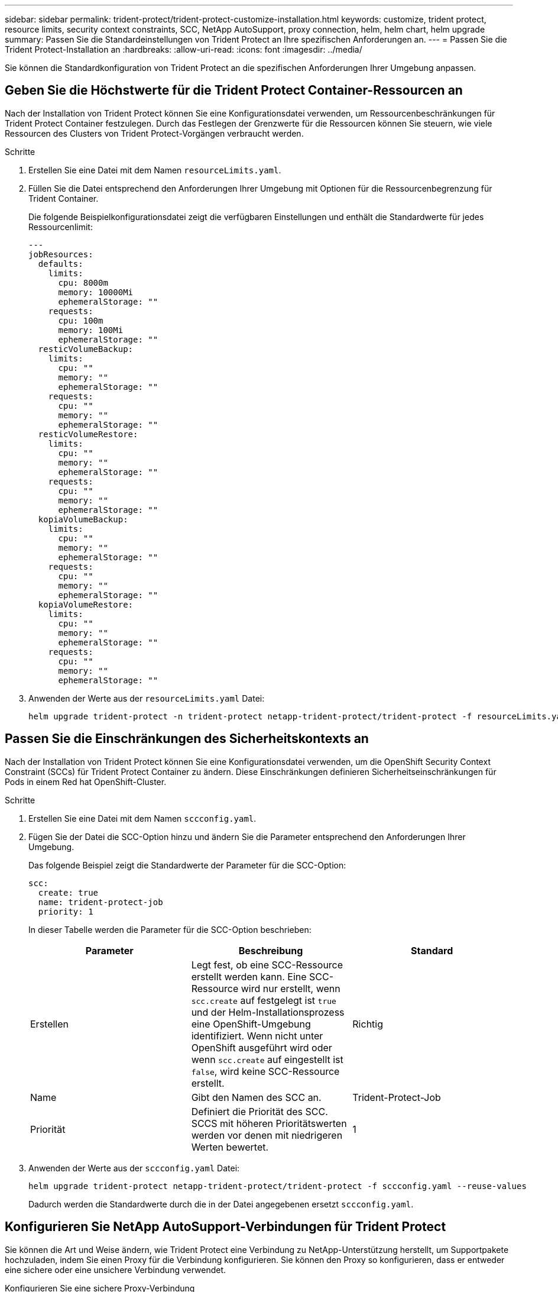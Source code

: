 ---
sidebar: sidebar 
permalink: trident-protect/trident-protect-customize-installation.html 
keywords: customize, trident protect, resource limits, security context constraints, SCC, NetApp AutoSupport, proxy connection, helm, helm chart, helm upgrade 
summary: Passen Sie die Standardeinstellungen von Trident Protect an Ihre spezifischen Anforderungen an. 
---
= Passen Sie die Trident Protect-Installation an
:hardbreaks:
:allow-uri-read: 
:icons: font
:imagesdir: ../media/


[role="lead"]
Sie können die Standardkonfiguration von Trident Protect an die spezifischen Anforderungen Ihrer Umgebung anpassen.



== Geben Sie die Höchstwerte für die Trident Protect Container-Ressourcen an

Nach der Installation von Trident Protect können Sie eine Konfigurationsdatei verwenden, um Ressourcenbeschränkungen für Trident Protect Container festzulegen. Durch das Festlegen der Grenzwerte für die Ressourcen können Sie steuern, wie viele Ressourcen des Clusters von Trident Protect-Vorgängen verbraucht werden.

.Schritte
. Erstellen Sie eine Datei mit dem Namen `resourceLimits.yaml`.
. Füllen Sie die Datei entsprechend den Anforderungen Ihrer Umgebung mit Optionen für die Ressourcenbegrenzung für Trident Container.
+
Die folgende Beispielkonfigurationsdatei zeigt die verfügbaren Einstellungen und enthält die Standardwerte für jedes Ressourcenlimit:

+
[source, yaml]
----
---
jobResources:
  defaults:
    limits:
      cpu: 8000m
      memory: 10000Mi
      ephemeralStorage: ""
    requests:
      cpu: 100m
      memory: 100Mi
      ephemeralStorage: ""
  resticVolumeBackup:
    limits:
      cpu: ""
      memory: ""
      ephemeralStorage: ""
    requests:
      cpu: ""
      memory: ""
      ephemeralStorage: ""
  resticVolumeRestore:
    limits:
      cpu: ""
      memory: ""
      ephemeralStorage: ""
    requests:
      cpu: ""
      memory: ""
      ephemeralStorage: ""
  kopiaVolumeBackup:
    limits:
      cpu: ""
      memory: ""
      ephemeralStorage: ""
    requests:
      cpu: ""
      memory: ""
      ephemeralStorage: ""
  kopiaVolumeRestore:
    limits:
      cpu: ""
      memory: ""
      ephemeralStorage: ""
    requests:
      cpu: ""
      memory: ""
      ephemeralStorage: ""
----
. Anwenden der Werte aus der `resourceLimits.yaml` Datei:
+
[source, console]
----
helm upgrade trident-protect -n trident-protect netapp-trident-protect/trident-protect -f resourceLimits.yaml --reuse-values
----




== Passen Sie die Einschränkungen des Sicherheitskontexts an

Nach der Installation von Trident Protect können Sie eine Konfigurationsdatei verwenden, um die OpenShift Security Context Constraint (SCCs) für Trident Protect Container zu ändern. Diese Einschränkungen definieren Sicherheitseinschränkungen für Pods in einem Red hat OpenShift-Cluster.

.Schritte
. Erstellen Sie eine Datei mit dem Namen `sccconfig.yaml`.
. Fügen Sie der Datei die SCC-Option hinzu und ändern Sie die Parameter entsprechend den Anforderungen Ihrer Umgebung.
+
Das folgende Beispiel zeigt die Standardwerte der Parameter für die SCC-Option:

+
[source, yaml]
----
scc:
  create: true
  name: trident-protect-job
  priority: 1
----
+
In dieser Tabelle werden die Parameter für die SCC-Option beschrieben:

+
|===
| Parameter | Beschreibung | Standard 


| Erstellen | Legt fest, ob eine SCC-Ressource erstellt werden kann. Eine SCC-Ressource wird nur erstellt, wenn `scc.create` auf festgelegt ist `true` und der Helm-Installationsprozess eine OpenShift-Umgebung identifiziert. Wenn nicht unter OpenShift ausgeführt wird oder wenn `scc.create` auf eingestellt ist `false`, wird keine SCC-Ressource erstellt. | Richtig 


| Name | Gibt den Namen des SCC an. | Trident-Protect-Job 


| Priorität | Definiert die Priorität des SCC. SCCS mit höheren Prioritätswerten werden vor denen mit niedrigeren Werten bewertet. | 1 
|===
. Anwenden der Werte aus der `sccconfig.yaml` Datei:
+
[source, console]
----
helm upgrade trident-protect netapp-trident-protect/trident-protect -f sccconfig.yaml --reuse-values
----
+
Dadurch werden die Standardwerte durch die in der Datei angegebenen ersetzt `sccconfig.yaml`.





== Konfigurieren Sie NetApp AutoSupport-Verbindungen für Trident Protect

Sie können die Art und Weise ändern, wie Trident Protect eine Verbindung zu NetApp-Unterstützung herstellt, um Supportpakete hochzuladen, indem Sie einen Proxy für die Verbindung konfigurieren. Sie können den Proxy so konfigurieren, dass er entweder eine sichere oder eine unsichere Verbindung verwendet.

[role="tabbed-block"]
====
.Konfigurieren Sie eine sichere Proxy-Verbindung
--
.Schritte
. Konfigurieren Sie eine sichere Proxy-Verbindung für Trident Protect Support-Paket-Uploads:
+
[source, console]
----
helm upgrade trident-protect -n trident-protect netapp-trident-protect/trident-protect --set autoSupport.proxy=http://my.proxy.url --reuse-values
----


--
.Konfigurieren Sie eine unsichere Proxy-Verbindung
--
.Schritte
. Konfigurieren Sie eine unsichere Proxy-Verbindung für Trident Protect Support-Paket-Uploads, die TLS-Überprüfung überspringt:
+
[source, console]
----
helm upgrade trident-protect -n trident-protect netapp-trident-protect/trident-protect --set autoSupport.proxy=http://my.proxy.url --set autoSupport.insecure=true --reuse-values
----


--
====


== Beschränken Sie Trident schützen Pods auf bestimmte Nodes

Mithilfe der Kubernetes nodeSelector Node Selection Constraint können Sie festlegen, welche der Nodes basierend auf Node-Labels zum Ausführen von Trident Protect Pods berechtigt sind. Standardmäßig ist Trident Protect auf Knoten beschränkt, auf denen Linux ausgeführt wird. Sie können diese Einschränkungen je nach Ihren Anforderungen weiter anpassen.

.Schritte
. Erstellen Sie eine Datei mit dem Namen `nodeSelectorConfig.yaml`.
. Fügen Sie der Datei die Option nodeSelector hinzu und ändern Sie die Datei, um Knoten-Bezeichnungen hinzuzufügen oder zu ändern, um sie entsprechend den Anforderungen Ihrer Umgebung zu beschränken. Die folgende Datei enthält beispielsweise die standardmäßige OS-Beschränkung, zielt aber auch auf eine bestimmte Region und einen bestimmten App-Namen ab:
+
[source, yaml]
----
nodeSelector:
  kubernetes.io/os: linux
  region: us-west
  app.kubernetes.io/name: mysql
----
. Anwenden der Werte aus der `nodeSelectorConfig.yaml` Datei:
+
[source, console]
----
helm upgrade trident-protect -n trident-protect netapp-trident-protect/trident-protect -f nodeSelectorConfig.yaml --reuse-values
----
+
Dadurch werden die Standardbeschränkungen durch die in der Datei angegebenen ersetzt `nodeSelectorConfig.yaml`.





== Deaktivieren Sie tägliche Trident Protect AutoSupport Bundle-Uploads

Optional können Sie die geplanten täglichen Uploads von Trident Protect AutoSupport Support-Paketen deaktivieren.


NOTE: Standardmäßig erfasst Trident Protect Support-Informationen, die bei allen NetApp-Supportfällen helfen, die Sie öffnen können, einschließlich Protokollen, Kennzahlen und Topologieinformationen zu Clustern und gemanagten Applikationen. Trident Protect sendet diese Support-Pakete nach einem täglichen Zeitplan an NetApp. Sie können jederzeit manuell link:trident-protect-generate-support-bundle.html["Generieren Sie ein Support-Bundle"]wählen.

.Schritte
. Erstellen Sie eine Datei mit dem Namen `autosupportconfig.yaml`.
. Fügen Sie der Datei die Option AutoSupport hinzu und ändern Sie die Parameter entsprechend den Anforderungen Ihrer Umgebung.
+
Das folgende Beispiel zeigt die Standardwerte der Parameter für die Option AutoSupport:

+
[source, yaml]
----
autoSupport:
  enabled: true
----
+
Wenn `autoSupport.enabled` auf eingestellt ist `false`, werden tägliche Uploads von AutoSupport Support-Paketen deaktiviert.

. Anwenden der Werte aus der `autosupportconfig.yaml` Datei:
+
[source, console]
----
helm upgrade trident-protect netapp-trident-protect/trident-protect -f autosupportconfig.yaml --reuse-values
----


